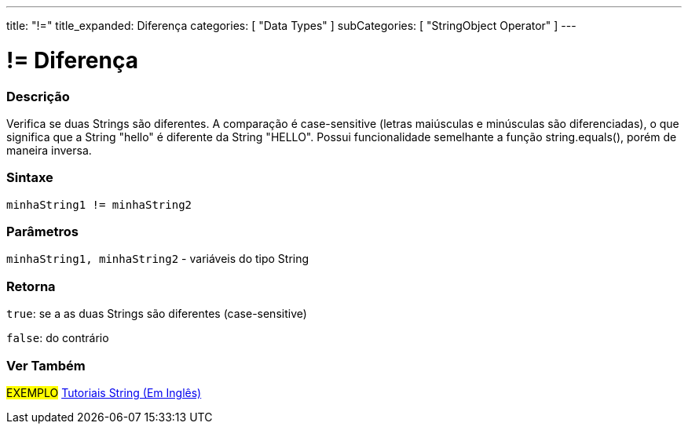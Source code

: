 ---
title: "!="
title_expanded: Diferença
categories: [ "Data Types" ]
subCategories: [ "StringObject Operator" ]
---

= != Diferença


// OVERVIEW SECTION STARTS
[#overview]
--

[float]
=== Descrição
Verifica se duas Strings são diferentes. A comparação é case-sensitive (letras maiúsculas e minúsculas são diferenciadas), o que significa que a String "hello" é diferente da String "HELLO". Possui funcionalidade semelhante a função string.equals(), porém de maneira inversa.

[%hardbreaks]


[float]
=== Sintaxe
[source,arduino]
----
minhaString1 != minhaString2
----

[float]
=== Parâmetros
`minhaString1, minhaString2` - variáveis do tipo String

[float]
=== Retorna
`true`: se a as duas Strings são diferentes (case-sensitive) 

`false`: do contrário

--

// OVERVIEW SECTION ENDS



// HOW TO USE SECTION ENDS


// SEE ALSO SECTION
[#see_also]
--

[float]
=== Ver Também

[role="example"]
#EXEMPLO# https://www.arduino.cc/en/Tutorial/BuiltInExamples#strings[Tutoriais String (Em Inglês)^] +
--
// SEE ALSO SECTION ENDS
